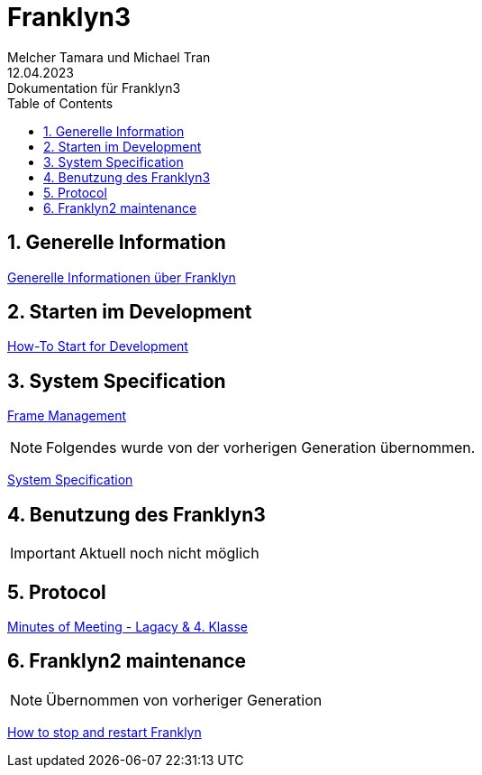 = Franklyn3
Melcher Tamara und Michael Tran
12.04.2023: Dokumentation für Franklyn3
ifndef::imagesdir[:imagesdir: images]
:sourcedir: ../src/main/java
:icons: font
:sectnums:    // Nummerierung der Überschriften / section numbering
:toc: left

//Need this blank line after ifdef, don't know why...
ifdef::backend-html5[]

// print the toc here (not at the default position)
//toc::[]

== Generelle Information

<<./asciidocs/general-information.adoc#, Generelle Informationen über Franklyn>>

== Starten im Development

<<./asciidocs/HowTo.adoc#, How-To Start for Development>>

== System Specification

<<./asciidocs/technology-architecture/frame-types.adoc#, Frame Management >>


NOTE: Folgendes wurde von der vorherigen Generation übernommen.

<<./asciidocs/system-specification.adoc#, System Specification>>


== Benutzung des Franklyn3

IMPORTANT: Aktuell noch nicht möglich

//<<./asciidocs/startfranklyn3.adoc#, How-To Start Franklyn3>>

== Protocol

<<./asciidocs/minutes-of-meeting.adoc#, Minutes of Meeting - Lagacy & 4. Klasse>>

== Franklyn2 maintenance

NOTE: Übernommen von vorheriger Generation

<<./asciidocs/stop-restart-franklyn.adoc#, How to stop and restart Franklyn>>


////

== Slides

https://htl-leonding-project.github.io/franklyn-quarkus/slides/#/

== Systemregeln

TODO


////



